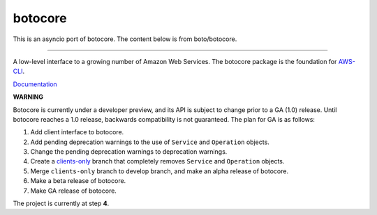 botocore
========

This is an asyncio port of botocore.  The content below is from boto/botocore.

-------------------

A low-level interface to a growing number of Amazon Web Services. The
botocore package is the foundation for
`AWS-CLI <https://github.com/aws/aws-cli>`__.

`Documentation <https://botocore.readthedocs.org/en/latest/>`__

**WARNING**

Botocore is currently under a developer preview, and its API is subject
to change prior to a GA (1.0) release.  Until botocore reaches a 1.0 release,
backwards compatibility is not guaranteed. The plan for GA is as follows:

1. Add client interface to botocore.
2. Add pending deprecation warnings to the use of ``Service`` and ``Operation``
   objects.
3. Change the pending deprecation warnings to deprecation warnings.
4. Create a `clients-only <https://github.com/boto/botocore/tree/clients-only>`_
   branch that completely removes ``Service`` and ``Operation`` objects.
5. Merge ``clients-only`` branch to develop branch, and make an alpha
   release of botocore.
6. Make a beta release of botocore.
7. Make GA release of botocore.

The project is currently at step **4**.

